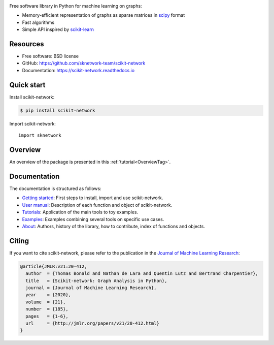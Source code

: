 .. image:: https://perso.telecom-paristech.fr/bonald/logo_sknetwork.png
    :align: right
    :width: 150px
    :alt: logo sknetwork



.. image:: https://img.shields.io/pypi/v/scikit-network.svg
        :target: https://pypi.python.org/pypi/scikit-network

.. image:: https://github.com/sknetwork-team/scikit-network/actions/workflows/ci_checks.yml/badge.svg
        :target: https://github.com/sknetwork-team/scikit-network/actions/workflows/ci_checks.yml

.. image:: https://readthedocs.org/projects/scikit-network/badge/?version=latest
        :target: https://scikit-network.readthedocs.io/en/latest/?badge=latest
        :alt: Documentation Status

.. image:: https://codecov.io/gh/sknetwork-team/scikit-network/branch/master/graph/badge.svg
        :target: https://codecov.io/gh/sknetwork-team/scikit-network

.. image:: https://img.shields.io/pypi/pyversions/scikit-network.svg
        :target: https://pypi.python.org/pypi/scikit-network

Free software library in Python for machine learning on graphs:

* Memory-efficient representation of graphs as sparse matrices in scipy_ format
* Fast algorithms
* Simple API inspired by scikit-learn_

.. _scipy: https://www.scipy.org
.. _scikit-learn: https://scikit-learn.org/

Resources
---------

* Free software: BSD license
* GitHub: https://github.com/sknetwork-team/scikit-network
* Documentation: https://scikit-network.readthedocs.io

Quick start
-----------

Install scikit-network:

.. code-block:: console

    $ pip install scikit-network

Import scikit-network::

    import sknetwork

Overview
--------

An overview of the package is presented in this :ref:`tutorial<OverviewTag>`.

Documentation
-------------

The documentation is structured as follows:

* `Getting started <https://scikit-network.readthedocs.io/en/latest/first_steps.html>`_: First steps to install, import and use scikit-network.
* `User manual <https://scikit-network.readthedocs.io/en/latest/reference/data.html>`_: Description of each function and object of scikit-network.
* `Tutorials <https://scikit-network.readthedocs.io/en/latest/tutorials/data/index.html>`_: Application of the main tools to toy examples.
* `Examples <https://scikit-network.readthedocs.io/en/latest/use_cases/text.html>`_: Examples combining several tools on specific use cases.
* `About <https://scikit-network.readthedocs.io/en/latest/authors.html>`_: Authors, history of the library, how to contribute, index of functions and objects.

Citing
------

If you want to cite scikit-network, please refer to the publication in
the `Journal of Machine Learning Research <https://jmlr.org>`_:

.. code::

    @article{JMLR:v21:20-412,
      author  = {Thomas Bonald and Nathan de Lara and Quentin Lutz and Bertrand Charpentier},
      title   = {Scikit-network: Graph Analysis in Python},
      journal = {Journal of Machine Learning Research},
      year    = {2020},
      volume  = {21},
      number  = {185},
      pages   = {1-6},
      url     = {http://jmlr.org/papers/v21/20-412.html}
    }
